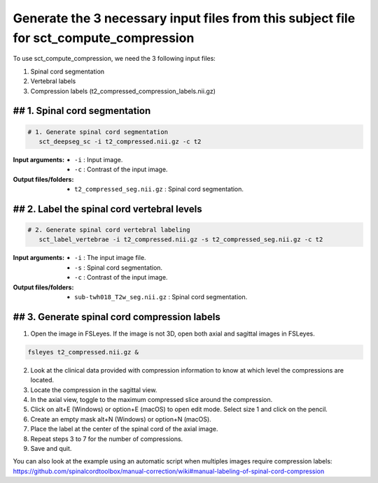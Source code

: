 .. _generating-necessary-inputs:

Generate the 3 necessary input files from this subject file for sct_compute_compression
#######################################################################################

To use sct_compute_compression, we need the 3 following input files:


1. Spinal cord segmentation
2. Vertebral labels
3. Compression labels (t2_compressed_compression_labels.nii.gz)


## 1. Spinal cord segmentation
------------------------------
.. code:: sh

   # 1. Generate spinal cord segmentation
      sct_deepseg_sc -i t2_compressed.nii.gz -c t2

:Input arguments:
   - ``-i`` : Input image.
   - ``-c`` : Contrast of the input image.


:Output files/folders:
   - ``t2_compressed_seg.nii.gz`` : Spinal cord segmentation.


## 2. Label the spinal cord vertebral levels
--------------------------------------------
.. code:: sh

   # 2. Generate spinal cord vertebral labeling
      sct_label_vertebrae -i t2_compressed.nii.gz -s t2_compressed_seg.nii.gz -c t2

:Input arguments:
   - ``-i`` : The input image file.
   - ``-s`` : Spinal cord segmentation.
   - ``-c`` : Contrast of the input image.


:Output files/folders:
   - ``sub-twh018_T2w_seg.nii.gz`` : Spinal cord segmentation.

## 3. Generate spinal cord compression labels
---------------------------------------------
1. Open the image in FSLeyes. If the image is not 3D, open both axial and sagittal images in FSLeyes.

.. code:: sh

   fsleyes t2_compressed.nii.gz &

2. Look at the clinical data provided with compression information to know at which level the compressions are located.
3. Locate the compression in the sagittal view.
4. In the axial view, toggle to the maximum compressed slice around the compression.
5. Click on alt+E (Windows) or option+E (macOS) to open edit mode. Select size 1 and click on the pencil.
6. Create an empty mask alt+N (Windows) or option+N (macOS).
7. Place the label at the center of the spinal cord of the axial image.
8. Repeat steps 3 to 7 for the number of compressions.
9. Save and quit.


You can also look at the example using an automatic script when multiples images require compression labels: 
https://github.com/spinalcordtoolbox/manual-correction/wiki#manual-labeling-of-spinal-cord-compression
